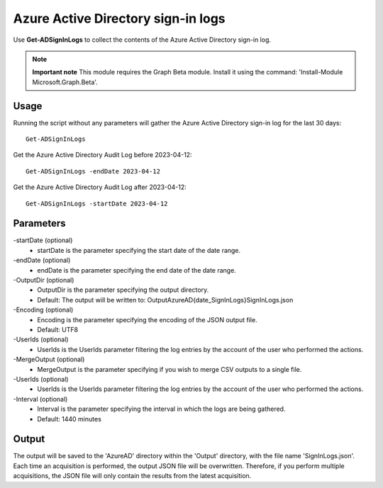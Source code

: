 Azure Active Directory sign-in logs
=======
Use **Get-ADSignInLogs** to collect the contents of the Azure Active Directory sign-in log.

.. note::

  **Important note** This module requires the Graph Beta module. Install it using the command: 'Install-Module Microsoft.Graph.Beta'.


Usage
""""""""""""""""""""""""""
Running the script without any parameters will gather the Azure Active Directory sign-in log for the last 30 days:
::

   Get-ADSignInLogs

Get the Azure Active Directory Audit Log before 2023-04-12:
::

   Get-ADSignInLogs -endDate 2023-04-12

Get the Azure Active Directory Audit Log after 2023-04-12:
::

   Get-ADSignInLogs -startDate 2023-04-12

Parameters
""""""""""""""""""""""""""
-startDate (optional)
    - startDate is the parameter specifying the start date of the date range.

-endDate (optional)
    - endDate is the parameter specifying the end date of the date range.

-OutputDir (optional)
    - OutputDir is the parameter specifying the output directory.
    - Default: The output will be written to: Output\AzureAD\{date_SignInLogs}\SignInLogs.json

-Encoding (optional)
    - Encoding is the parameter specifying the encoding of the JSON output file.
    - Default: UTF8

-UserIds (optional)
    - UserIds is the UserIds parameter filtering the log entries by the account of the user who performed the actions.

-MergeOutput (optional)
    - MergeOutput is the parameter specifying if you wish to merge CSV outputs to a single file.

-UserIds (optional)
    - UserIds is the UserIds parameter filtering the log entries by the account of the user who performed the actions.

-Interval (optional)
    - Interval is the parameter specifying the interval in which the logs are being gathered.
    - Default: 1440 minutes

Output
""""""""""""""""""""""""""
The output will be saved to the 'AzureAD' directory within the 'Output' directory, with the file name 'SignInLogs.json'. Each time an acquisition is performed, the output JSON file will be overwritten. Therefore, if you perform multiple acquisitions, the JSON file will only contain the results from the latest acquisition.
